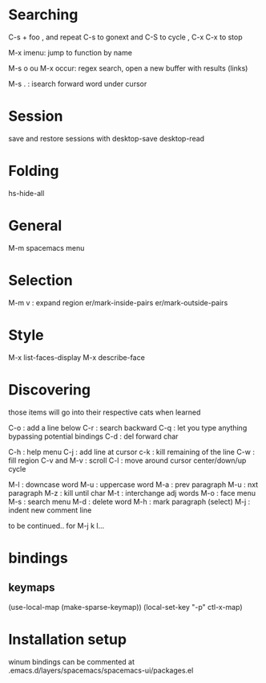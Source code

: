 * Searching 

C-s + foo , and repeat C-s to gonext and C-S to cycle , C-x C-x to stop

M-x imenu: jump to function by name

M-s o ou M-x occur: regex search, open a new buffer with results (links)

M-s . : isearch forward word under cursor

* Session
save and restore sessions with 
desktop-save
desktop-read

* Folding

hs-hide-all

* General

M-m spacemacs menu

* Selection

M-m v : expand region
er/mark-inside-pairs
er/mark-outside-pairs

* Style

M-x list-faces-display 
M-x describe-face

* Discovering

those items will go into their respective cats when learned

C-o : add a line below
C-r : search backward
C-q : let you type anything bypassing potential bindings
C-d : del forward char

C-h : help menu
C-j : add line at cursor
c-k : kill remaining of the line
C-w : fill region
C-v and M-v : scroll
C-l : move around cursor center/down/up cycle

M-l : downcase word
M-u : uppercase word
M-a : prev paragraph
M-u : nxt paragraph
M-z : kill until char
M-t : interchange adj words
M-o : face menu
M-s : search menu
M-d : delete word
M-h : mark paragraph (select)
M-j : indent new comment line

to be continued.. for M-j k l...


* bindings

** keymaps 

(use-local-map (make-sparse-keymap))
(local-set-key "\C-p" ctl-x-map)
     

* Installation setup

winum bindings can be commented at .emacs.d/layers/spacemacs/spacemacs-ui/packages.el

